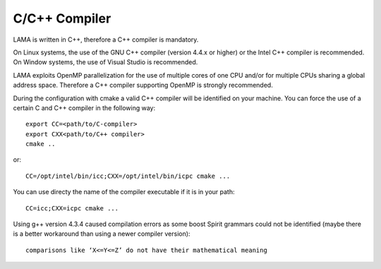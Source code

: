 .. _c++:

C/C++ Compiler
--------------

LAMA is written in C++, therefore a C++ compiler is mandatory.

On Linux systems, the use of the GNU C++ compiler (version 4.4.x or higher) or the Intel C++ compiler is recommended.
On Window systems, the use of Visual Studio is recommended.

LAMA exploits OpenMP parallelization for the use of multiple cores of one CPU and/or for multiple CPUs sharing a global
address space. Therefore a C++ compiler supporting OpenMP is strongly recommended.

During the configuration with cmake a valid C++ compiler will be identified on your machine. You can force the use of a
certain C and C++ compiler in the following way::

  export CC=<path/to/C-compiler>
  export CXX<path/to/C++ compiler>
  cmake ..

or::

  CC=/opt/intel/bin/icc;CXX=/opt/intel/bin/icpc cmake ...

You can use directy the name of the compiler executable if it is in your path::

  CC=icc;CXX=icpc cmake ...

Using g++ version 4.3.4 caused compilation errors as some boost Spirit grammars could not be identified
(maybe there is a better workaround than using a newer compiler version)::

   comparisons like ‘X<=Y<=Z’ do not have their mathematical meaning

